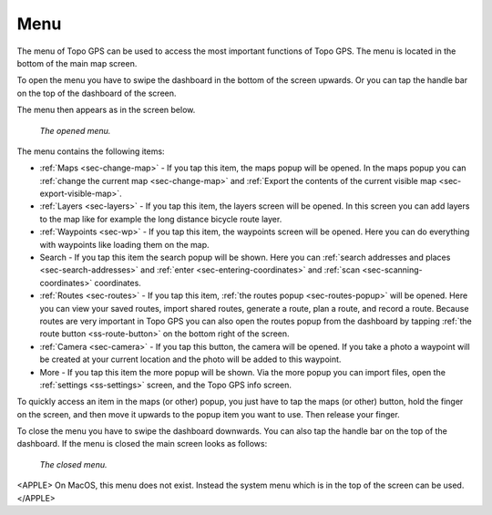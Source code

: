 .. _sec-menu:

Menu
====
The menu of Topo GPS can be used to access the most important functions of Topo GPS. The menu is located in the bottom of the main map screen.

To open the menu you have to swipe the dashboard in the bottom of the screen upwards. Or you can tap the handle bar on the top of the dashboard of the screen.

The menu then appears as in the screen below.

.. figure:: ../_static/menu_open.jpg  
   :height: 568px
   :width: 320px
   :alt: Menu Topo GPS

   *The opened menu.*

The menu contains the following items:

- :ref:`Maps <sec-change-map>` - If you tap this item, the maps popup will be opened. In the maps popup you can :ref:`change the current map <sec-change-map>` and :ref:`Export the contents of the current visible map <sec-export-visible-map>`. 
- :ref:`Layers <sec-layers>` - If you tap this item, the layers screen will be opened. In this screen you can add layers to the map like for example the long distance bicycle route layer.
- :ref:`Waypoints <sec-wp>` - If you tap this item, the waypoints screen will be opened. Here you can do everything with waypoints like loading them on the map.
- Search - If you tap this item the search popup will be shown. Here you can :ref:`search addresses and places <sec-search-addresses>` and :ref:`enter <sec-entering-coordinates>` and :ref:`scan <sec-scanning-coordinates>` coordinates.
- :ref:`Routes <sec-routes>` - If you tap this item, :ref:`the routes popup <sec-routes-popup>` will be opened. Here you can view your saved routes, import shared routes, generate a route, plan a route, and record a route. Because routes are very important in Topo GPS you can also open the routes popup from the dashboard by tapping :ref:`the route button <ss-route-button>` on the bottom right of the screen. 
- :ref:`Camera <sec-camera>` - If you tap this button, the camera will be opened. If you take a photo a waypoint will be created at your current location and the photo will be added to this waypoint.
- More - If you tap this item the more popup will be shown. Via the more popup you can import files, open the :ref:`settings <ss-settings>` screen, and the Topo GPS info screen.

To quickly access an item in the maps (or other) popup, you just have to tap the maps (or other) button, hold the finger on the screen, and then move it upwards to the popup item you want to use. Then release your finger. 

To close the menu you have to swipe the dashboard downwards. You can also tap the handle bar on the top of the dashboard. If the menu is closed the main screen looks as follows:

.. figure:: ../_static/menu_closed.jpg 
   :height: 568px
   :width: 320px
   :alt: Closed menu Topo GPS

   *The closed menu.*

<APPLE>
On MacOS, this menu does not exist. Instead the system menu which is in the top of the screen can be used.
</APPLE>
